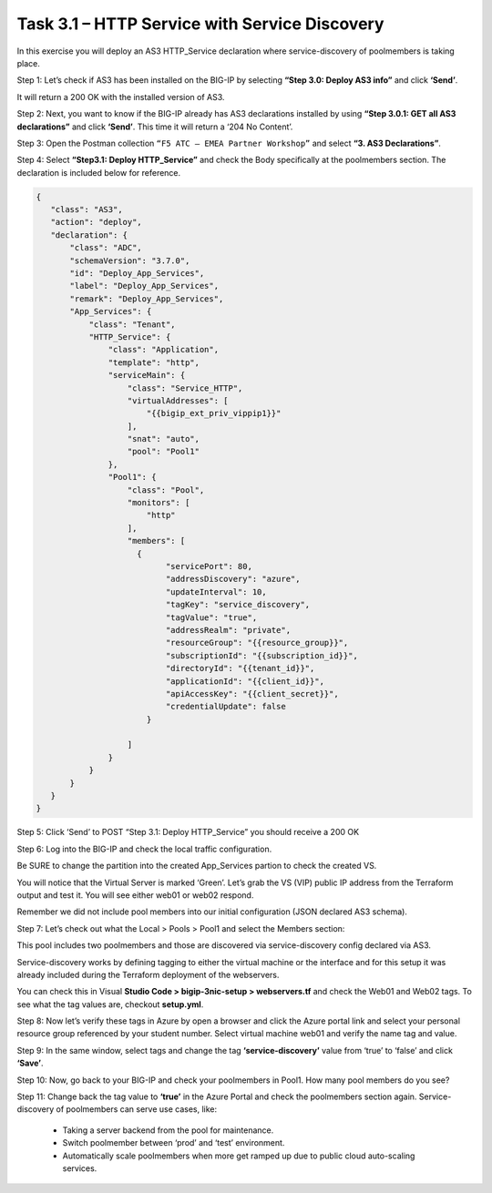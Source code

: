 **********************************************
Task 3.1 – HTTP Service with Service Discovery
**********************************************

In this exercise you will deploy an AS3 HTTP_Service declaration where service-discovery of poolmembers is taking place.

Step 1: Let’s check if AS3 has been installed on the BIG-IP by selecting **“Step 3.0: Deploy AS3 info”** and click **‘Send’**.

.. image:: ../png/module3/task3_1_p1.png
    :align: center

It will return a 200 OK with the installed version of AS3.

Step 2: Next, you want to know if the BIG-IP already has AS3 declarations installed by using **“Step 3.0.1: GET all AS3 declarations”** and click **‘Send’**. This time it will return a ‘204 No Content’.

Step 3:	Open the Postman collection ``“F5 ATC – EMEA Partner Workshop”`` and select **“3. AS3 Declarations”**.


Step 4: Select **“Step3.1: Deploy HTTP_Service”** and check the Body specifically at the poolmembers section. The declaration is included below for reference.

.. code-block:: json

 {
    "class": "AS3",
    "action": "deploy",
    "declaration": {
        "class": "ADC",
        "schemaVersion": "3.7.0",
        "id": "Deploy_App_Services",
        "label": "Deploy_App_Services",
        "remark": "Deploy_App_Services",
        "App_Services": {
            "class": "Tenant",
            "HTTP_Service": {
                "class": "Application",
                "template": "http",
                "serviceMain": {
                    "class": "Service_HTTP",
                    "virtualAddresses": [
                        "{{bigip_ext_priv_vippip1}}"
                    ],
                    "snat": "auto",
                    "pool": "Pool1"
                },
                "Pool1": {
                    "class": "Pool",
                    "monitors": [
                        "http"
                    ],
                    "members": [
                      {
                            "servicePort": 80,
                            "addressDiscovery": "azure",
                            "updateInterval": 10,
                            "tagKey": "service_discovery",
                            "tagValue": "true",
                            "addressRealm": "private",
                            "resourceGroup": "{{resource_group}}",
                            "subscriptionId": "{{subscription_id}}",
                            "directoryId": "{{tenant_id}}",
                            "applicationId": "{{client_id}}",
                            "apiAccessKey": "{{client_secret}}",
                            "credentialUpdate": false
                        }

                    ]
                }
            }            
        }
    }
 }



Step 5: Click ‘Send’ to POST “Step 3.1: Deploy HTTP_Service” you should receive a 200 OK

.. image:: ../png/module3/task3_1_p2.png
    :align: center

Step 6: Log into the BIG-IP and check the local traffic configuration. 

Be SURE to change the partition into the created App_Services partion to check the created VS.

.. image:: ../png/module3/task3_1_p3.png
    :align: center 


.. image:: ../png/module3/task3_1_p4.png
    :align: center

You will notice that the Virtual Server is marked ‘Green’. Let’s grab the VS (VIP) public IP address from the Terraform output and test it. You will see either web01 or web02 respond.

.. image:: ../png/module3/task3_1_p5.png
    :align: center

Remember we did not include pool members into our initial configuration (JSON declared AS3 schema).

Step 7: Let’s check out what the Local > Pools > Pool1 and select the Members section:

.. image:: ../png/module3/task3_1_p6.png
    :align: center

This pool includes two poolmembers and those are discovered via service-discovery config declared via AS3.

Service-discovery works by defining tagging to either the virtual machine or the interface and for this setup it was already included during the Terraform deployment of the webservers. 

You can check this in Visual **Studio Code > bigip-3nic-setup > webservers.tf** and check the Web01 and Web02 tags. To see what the tag values are, checkout **setup.yml**.

Step 8: Now let’s verify these tags in Azure by open a browser and click the Azure portal link and select your personal resource group referenced by your student number.
Select virtual machine web01 and verify the name tag and value.

.. image:: ../png/module3/task3_1_p7.png
    :align: center

Step 9: In the same window, select tags and change the tag **‘service-discovery’** value from ‘true’ to ‘false’ and click **‘Save’**.

.. image:: ../png/module3/task3_1_p8.png
    :align: center

Step 10: Now, go back to your BIG-IP and check your poolmembers in Pool1. How many pool members do you see?
 
.. image:: ../png/module3/task3_1_p9.png
    :align: center

Step 11: Change back the tag value to **‘true’** in the Azure Portal and check the poolmembers section again.
Service-discovery of poolmembers can serve use cases, like:

 -	Taking a server backend from the pool for maintenance.
 -	Switch poolmember between ‘prod’ and ‘test’ environment.
 -	Automatically scale poolmembers when more get ramped up due to public cloud auto-scaling services.
